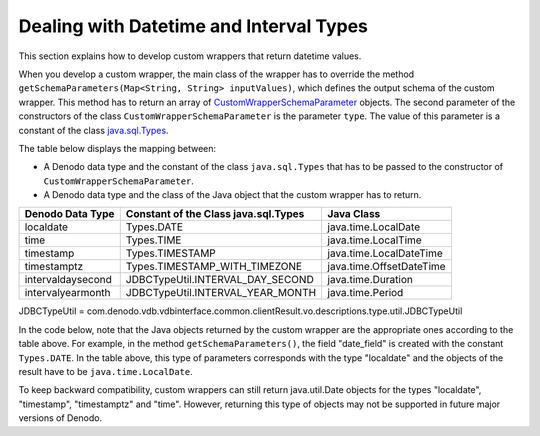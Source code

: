 ========================================
Dealing with Datetime and Interval Types
========================================

This section explains how to develop custom wrappers that return datetime values.

When you develop a custom wrapper, the main class of the wrapper has to override the method ``getSchemaParameters(Map<String, String> inputValues)``, which defines the output schema of the custom wrapper. This method has to return an array of `CustomWrapperSchemaParameter <https://community.denodo.com/docs/html/browse/7.0/vdp/javadoc/index.html?com/denodo/vdb/engine/customwrapper/CustomWrapperSchemaParameter.html>`_ objects. The second parameter of the constructors of the class ``CustomWrapperSchemaParameter`` is the parameter ``type``. The value of this parameter is a constant of the class `java.sql.Types <https://docs.oracle.com/javase/8/docs/api/index.html?java/sql/Types.html>`_. 

The table below displays the mapping between:

-  A Denodo data type and the constant of the class ``java.sql.Types`` that has to be passed to the constructor of ``CustomWrapperSchemaParameter``.
-  A Denodo data type and the class of the Java object that the custom wrapper has to return.

.. csv-table:: 
   :header: "Denodo Data Type", "Constant of the Class java.sql.Types", "Java Class"

   "localdate", "Types.DATE", "java.time.LocalDate"
   "time", "Types.TIME", "java.time.LocalTime"
   "timestamp", "Types.TIMESTAMP", "java.time.LocalDateTime"
   "timestamptz", "Types.TIMESTAMP_WITH_TIMEZONE", "java.time.OffsetDateTime"
   "intervaldaysecond", "JDBCTypeUtil.INTERVAL_DAY_SECOND", "java.time.Duration"
   "intervalyearmonth", "JDBCTypeUtil.INTERVAL_YEAR_MONTH", "java.time.Period"

JDBCTypeUtil = com.denodo.vdb.vdbinterface.common.clientResult.vo.descriptions.type.util.JDBCTypeUtil

.. code-block:: java
   :caption: Definition of the parameters of a custom wrapper with datetime fields
   
   public CustomWrapperSchemaParameter[] getSchemaParameters(
           Map<String, String> inputValues) { 

       return new CustomWrapperSchemaParameter[] {
           
             new CustomWrapperSchemaParameter("date_field", Types.DATE)
           , new CustomWrapperSchemaParameter("timestamp_field", Types.TIMESTAMP)
           , new CustomWrapperSchemaParameter("timestamptz_field", Types.TIMESTAMP_WITH_TIMEZONE)
           , new CustomWrapperSchemaParameter("time_field", Types.TIME)
           , new CustomWrapperSchemaParameter("intervalyear_month", 
                 JDBCTypeUtil.INTERVAL_YEAR_MONTH)
           , new CustomWrapperSchemaParameter("intervalday_second", 
                 JDBCTypeUtil.INTERVAL_DAY_SECOND) };
   }


In the code below, note that the Java objects returned by the custom wrapper are the appropriate ones according to the table above. For example, in the method ``getSchemaParameters()``, the field "date_field" is created with the constant ``Types.DATE``. In the table above, this type of parameters corresponds with the type "localdate" and the objects of the result have to be ``java.time.LocalDate``.

.. code-block:: java
   :caption: run() method of a custom wrapper that returns datetime values.
   
   void run(CustomWrapperConditionHolder condition,
         List<CustomWrapperFieldExpression> projectedFields,
         CustomWrapperResult result,
         Map<String,String> inputValues)
         throws CustomWrapperException {
       
       // ...
       // ...

       result.addRow(new Object[]{      
               LocalDate.parse("2017-10-11"),
               LocalDateTime.parse("2015-03-08T01:59:59"),
               OffsetDateTime.parse("2015-03-08T01:59:59+01:00"),
               LocalTime.parse("21:15:45"),
               Duration.ofHours(65).plusMinutes(23),
               Period.ofMonths(25)},
               projectedFields);
   
       result.addRow(new Object[]{
               sdf.parse("2017-10-11"),
               sdf.parse("2015-03-08 01:59:59"),
               sdf.parse("2015-03-08 01:59:59 +01:00"),
               sdf.parse("21:15:45"),
               Duration.ofHours(65).plusMinutes(23),
               Period.ofMonths(25)},
               projectedFields);
   }
   
To keep backward compatibility, custom wrappers can still return java.util.Date objects for the types "localdate", "timestamp", "timestamptz" and "time". However, returning this type of objects may not be supported in future major versions of Denodo.
